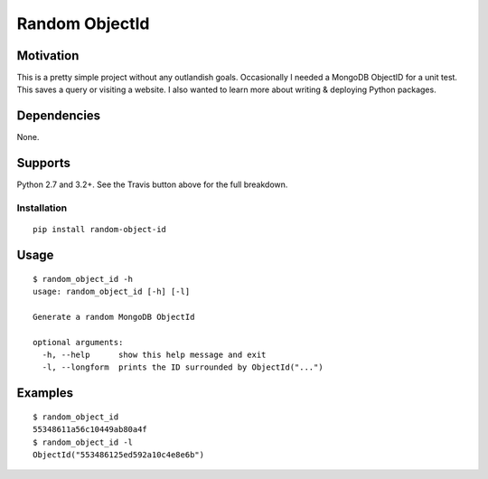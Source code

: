 Random ObjectId |Build Status|
==============================

Motivation
----------

This is a pretty simple project without any outlandish goals. Occasionally I needed a MongoDB ObjectID for a unit test. This saves a query or visiting a website. I also wanted to learn more about writing & deploying Python packages.

Dependencies
------------

None.

Supports
--------

Python 2.7 and 3.2+. See the Travis button above for the full breakdown.

Installation
____________

::

    pip install random-object-id

Usage
-----

::

    $ random_object_id -h
    usage: random_object_id [-h] [-l]

    Generate a random MongoDB ObjectId

    optional arguments:
      -h, --help      show this help message and exit
      -l, --longform  prints the ID surrounded by ObjectId("...")

Examples
--------

::

    $ random_object_id
    55348611a56c10449ab80a4f
    $ random_object_id -l
    ObjectId("553486125ed592a10c4e8e6b")

.. |Build Status| image:: https://travis-ci.org/mxr/random-object-id.svg?branch=master
   :target: https://travis-ci.org/mxr/random-object-id
